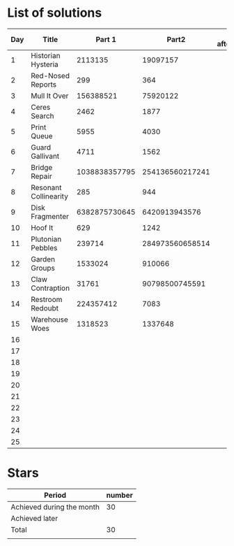 * List of solutions

| Day | Title                 |        Part 1 |           Part2 | Done afterwards |
|-----+-----------------------+---------------+-----------------+-----------------|
|   1 | Historian Hysteria    |       2113135 |        19097157 |                 |
|   2 | Red-Nosed Reports     |           299 |             364 |                 |
|   3 | Mull It Over          |     156388521 |        75920122 |                 |
|   4 | Ceres Search          |          2462 |            1877 |                 |
|   5 | Print Queue           |          5955 |            4030 |                 |
|   6 | Guard Gallivant       |          4711 |            1562 |                 |
|   7 | Bridge Repair         | 1038838357795 | 254136560217241 |                 |
|   8 | Resonant Collinearity |           285 |             944 |                 |
|   9 | Disk Fragmenter       | 6382875730645 |   6420913943576 |                 |
|  10 | Hoof It               |           629 |            1242 |                 |
|  11 | Plutonian Pebbles     |        239714 | 284973560658514 |                 |
|  12 | Garden Groups         |       1533024 |          910066 |                 |
|  13 | Claw Contraption      |         31761 |  90798500745591 |                 |
|  14 | Restroom Redoubt      |     224357412 |            7083 |                 |
|  15 | Warehouse Woes        |       1318523 |         1337648 |                 |
|  16 |                       |               |                 |                 |
|  17 |                       |               |                 |                 |
|  18 |                       |               |                 |                 |
|  19 |                       |               |                 |                 |
|  20 |                       |               |                 |                 |
|  21 |                       |               |                 |                 |
|  22 |                       |               |                 |                 |
|  23 |                       |               |                 |                 |
|  24 |                       |               |                 |                 |
|  25 |                       |               |                 |                 |


* Stars

| Period                    | number |
|---------------------------+--------|
| Achieved during the month |     30 |
| Achieved later            |        |
| Total                     |     30 |
|                           |        |
#+TBLFM: @4$2=vsum(@2..@3)
